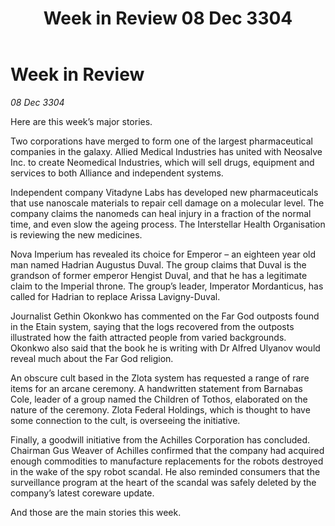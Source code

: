 :PROPERTIES:
:ID:       fb3b7e8e-1786-4f13-8535-f6f305f2fae8
:END:
#+title: Week in Review 08 Dec 3304
#+filetags: :3304:galnet:

* Week in Review

/08 Dec 3304/

Here are this week’s major stories. 

Two corporations have merged to form one of the largest pharmaceutical companies in the galaxy. Allied Medical Industries has united with Neosalve Inc. to create Neomedical Industries, which will sell drugs, equipment and services to both Alliance and independent systems. 

Independent company Vitadyne Labs has developed new pharmaceuticals that use nanoscale materials to repair cell damage on a molecular level. The company claims the nanomeds can heal injury in a fraction of the normal time, and even slow the ageing process. The Interstellar Health Organisation is reviewing the new medicines. 

Nova Imperium has revealed its choice for Emperor – an eighteen year old man named Hadrian Augustus Duval. The group claims that Duval is the grandson of former emperor Hengist Duval, and that he has a legitimate claim to the Imperial throne. The group’s leader, Imperator Mordanticus, has called for Hadrian to replace Arissa Lavigny-Duval. 

Journalist Gethin Okonkwo has commented on the Far God outposts found in the Etain system, saying that the logs recovered from the outposts illustrated how the faith attracted people from varied backgrounds. Okonkwo also said that the book he is writing with Dr Alfred Ulyanov would reveal much about the Far God religion. 

An obscure cult based in the Zlota system has requested a range of rare items for an arcane ceremony. A handwritten statement from Barnabas Cole, leader of a group named the Children of Tothos, elaborated on the nature of the ceremony. Zlota Federal Holdings, which is thought to have some connection to the cult, is overseeing the initiative. 

Finally, a goodwill initiative from the Achilles Corporation has concluded. Chairman Gus Weaver of Achilles confirmed that the company had acquired enough commodities to manufacture replacements for the robots destroyed in the wake of the spy robot scandal. He also reminded consumers that the surveillance program at the heart of the scandal was safely deleted by the company’s latest coreware update. 

And those are the main stories this week.
